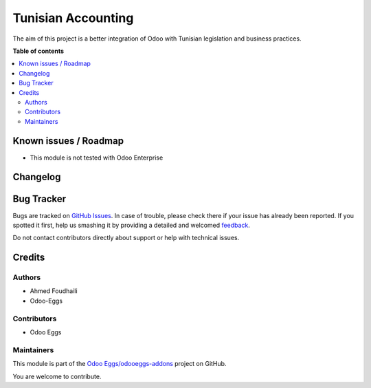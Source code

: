 ===================
Tunisian Accounting
===================

.. !!!!!!!!!!!!!!!!!!!!!!!!!!!!!!!!!!!!!!!!!!!!!!!!!!!!
   !! This file is generated by oca-gen-addon-readme !!
   !! changes will be overwritten.                   !!
   !!!!!!!!!!!!!!!!!!!!!!!!!!!!!!!!!!!!!!!!!!!!!!!!!!!!

.. |badge1| image:: https://img.shields.io/badge/maturity-Beta-yellow.png
    :target: https://odoo-community.org/page/development-status
    :alt: Beta
.. |badge2| image:: https://img.shields.io/badge/github-Odoo Eggs%2Fodooeggs--addons-lightgray.png?logo=github
    :target: https://github.com/Odoo Eggs/odooeggs-addons/tree/12.0/l10n_tn
    :alt: Odoo Eggs/odooeggs-addons

|badge1| |badge2| 

The aim of this project is a better integration of Odoo with Tunisian legislation and business practices.

**Table of contents**

.. contents::
   :local:

Known issues / Roadmap
======================

* This module is not tested with Odoo Enterprise

Changelog
=========



Bug Tracker
===========

Bugs are tracked on `GitHub Issues <https://github.com/Odoo Eggs/odooeggs-addons/issues>`_.
In case of trouble, please check there if your issue has already been reported.
If you spotted it first, help us smashing it by providing a detailed and welcomed
`feedback <https://github.com/Odoo Eggs/odooeggs-addons/issues/new?body=module:%20l10n_tn%0Aversion:%2012.0%0A%0A**Steps%20to%20reproduce**%0A-%20...%0A%0A**Current%20behavior**%0A%0A**Expected%20behavior**>`_.

Do not contact contributors directly about support or help with technical issues.

Credits
=======

Authors
~~~~~~~

* Ahmed Foudhaili
* Odoo-Eggs

Contributors
~~~~~~~~~~~~

* Odoo Eggs

Maintainers
~~~~~~~~~~~

This module is part of the `Odoo Eggs/odooeggs-addons <https://github.com/Odoo Eggs/odooeggs-addons/tree/12.0/l10n_tn>`_ project on GitHub.

You are welcome to contribute.
